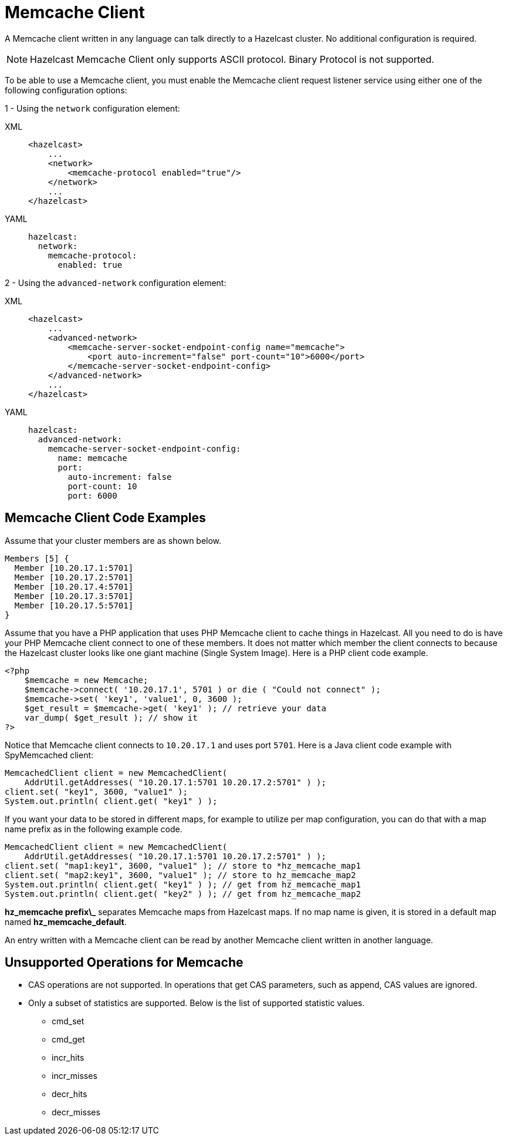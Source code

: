 = Memcache Client

A Memcache client written in any language can talk directly to a Hazelcast cluster.
No additional configuration is required.

NOTE: Hazelcast Memcache Client only supports ASCII protocol. Binary Protocol is not supported.

To be able to use a Memcache client, you must enable the Memcache client request listener service using either one of the following configuration options:

1 - Using the `network` configuration element:

[tabs] 
==== 
XML:: 
+ 
-- 
[source,xml]
----
<hazelcast>
    ...
    <network>
        <memcache-protocol enabled="true"/>
    </network>
    ...
</hazelcast>
----
--

YAML::
+
[source,yaml]
----
hazelcast:
  network:
    memcache-protocol:
      enabled: true
----
====

2 - Using the `advanced-network` configuration element:

[tabs] 
==== 
XML:: 
+ 
-- 
[source,xml]
----
<hazelcast>
    ...
    <advanced-network>
        <memcache-server-socket-endpoint-config name="memcache">
            <port auto-increment="false" port-count="10">6000</port>
        </memcache-server-socket-endpoint-config>
    </advanced-network>
    ...
</hazelcast>
----
--

YAML::
+
[source,yaml]
----
hazelcast:
  advanced-network:
    memcache-server-socket-endpoint-config:
      name: memcache
      port:
        auto-increment: false
        port-count: 10
        port: 6000
----
====

== Memcache Client Code Examples

Assume that your cluster members are as shown below.

[source,shell]
----
Members [5] {
  Member [10.20.17.1:5701]
  Member [10.20.17.2:5701]
  Member [10.20.17.4:5701]
  Member [10.20.17.3:5701]
  Member [10.20.17.5:5701]
}
----

Assume that you have a PHP application that uses PHP Memcache client to cache things in Hazelcast.
All you need to do is have your PHP Memcache client connect to one of these members.
It does not matter which member the client connects to because
the Hazelcast cluster looks like one giant machine (Single System Image).
Here is a PHP client code example.

[source,php]
----
<?php
    $memcache = new Memcache;
    $memcache->connect( '10.20.17.1', 5701 ) or die ( "Could not connect" );
    $memcache->set( 'key1', 'value1', 0, 3600 );
    $get_result = $memcache->get( 'key1' ); // retrieve your data
    var_dump( $get_result ); // show it
?>
----

Notice that Memcache client connects to `10.20.17.1` and uses port `5701`.
Here is a Java client code example with SpyMemcached client:

[source,java]
----
MemcachedClient client = new MemcachedClient(
    AddrUtil.getAddresses( "10.20.17.1:5701 10.20.17.2:5701" ) );
client.set( "key1", 3600, "value1" );
System.out.println( client.get( "key1" ) );
----

If you want your data to be stored in different maps, for example
to utilize per map configuration, you can do that with a map name prefix as in the following example code.

[source,java]
----
MemcachedClient client = new MemcachedClient(
    AddrUtil.getAddresses( "10.20.17.1:5701 10.20.17.2:5701" ) );
client.set( "map1:key1", 3600, "value1" ); // store to *hz_memcache_map1
client.set( "map2:key1", 3600, "value1" ); // store to hz_memcache_map2
System.out.println( client.get( "key1" ) ); // get from hz_memcache_map1
System.out.println( client.get( "key2" ) ); // get from hz_memcache_map2
----

*hz\_memcache prefix\_* separates Memcache maps from Hazelcast maps.
If no map name is given, it is stored
in a default map named *hz_memcache_default*.

An entry written with a Memcache client can be read by another Memcache client written in another language.

== Unsupported Operations for Memcache

* CAS operations are not supported. In operations that get CAS parameters, such as append, CAS values are ignored.
* Only a subset of statistics are supported. Below is the list of supported statistic values.
** cmd_set
** cmd_get
** incr_hits
** incr_misses
** decr_hits
** decr_misses